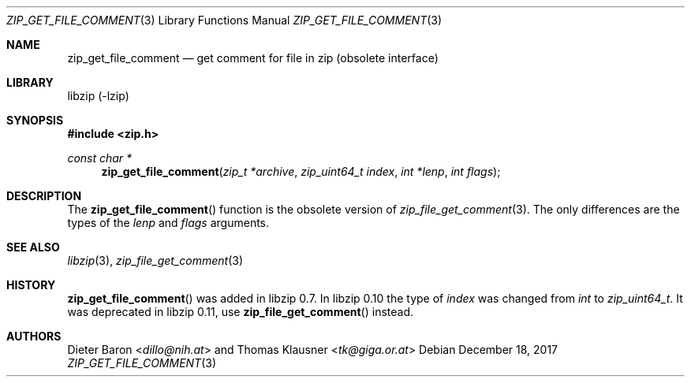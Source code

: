 .\" zip_get_file_comment.mdoc -- get comment for file in zip
.\" Copyright (C) 2006-2017 Dieter Baron and Thomas Klausner
.\"
.\" This file is part of libzip, a library to manipulate ZIP files.
.\" The authors can be contacted at <libzip@nih.at>
.\"
.\" Redistribution and use in source and binary forms, with or without
.\" modification, are permitted provided that the following conditions
.\" are met:
.\" 1. Redistributions of source code must retain the above copyright
.\"    notice, this list of conditions and the following disclaimer.
.\" 2. Redistributions in binary form must reproduce the above copyright
.\"    notice, this list of conditions and the following disclaimer in
.\"    the documentation and/or other materials provided with the
.\"    distribution.
.\" 3. The names of the authors may not be used to endorse or promote
.\"    products derived from this software without specific prior
.\"    written permission.
.\"
.\" THIS SOFTWARE IS PROVIDED BY THE AUTHORS ``AS IS'' AND ANY EXPRESS
.\" OR IMPLIED WARRANTIES, INCLUDING, BUT NOT LIMITED TO, THE IMPLIED
.\" WARRANTIES OF MERCHANTABILITY AND FITNESS FOR A PARTICULAR PURPOSE
.\" ARE DISCLAIMED.  IN NO EVENT SHALL THE AUTHORS BE LIABLE FOR ANY
.\" DIRECT, INDIRECT, INCIDENTAL, SPECIAL, EXEMPLARY, OR CONSEQUENTIAL
.\" DAMAGES (INCLUDING, BUT NOT LIMITED TO, PROCUREMENT OF SUBSTITUTE
.\" GOODS OR SERVICES; LOSS OF USE, DATA, OR PROFITS; OR BUSINESS
.\" INTERRUPTION) HOWEVER CAUSED AND ON ANY THEORY OF LIABILITY, WHETHER
.\" IN CONTRACT, STRICT LIABILITY, OR TORT (INCLUDING NEGLIGENCE OR
.\" OTHERWISE) ARISING IN ANY WAY OUT OF THE USE OF THIS SOFTWARE, EVEN
.\" IF ADVISED OF THE POSSIBILITY OF SUCH DAMAGE.
.\"
.Dd December 18, 2017
.Dt ZIP_GET_FILE_COMMENT 3
.Os
.Sh NAME
.Nm zip_get_file_comment
.Nd get comment for file in zip (obsolete interface)
.Sh LIBRARY
libzip (-lzip)
.Sh SYNOPSIS
.In zip.h
.Ft const char *
.Fn zip_get_file_comment "zip_t *archive" "zip_uint64_t index" "int *lenp" "int flags"
.Sh DESCRIPTION
The
.Fn zip_get_file_comment
function is the obsolete version of
.Xr zip_file_get_comment 3 .
The only differences are the types of the
.Ar lenp
and
.Ar flags
arguments.
.Sh SEE ALSO
.Xr libzip 3 ,
.Xr zip_file_get_comment 3
.Sh HISTORY
.Fn zip_get_file_comment
was added in libzip 0.7.
In libzip 0.10 the type of
.Ar index
was changed from
.Vt int
to
.Vt zip_uint64_t .
It was deprecated in libzip 0.11, use
.Fn zip_file_get_comment
instead.
.Sh AUTHORS
.An -nosplit
.An Dieter Baron Aq Mt dillo@nih.at
and
.An Thomas Klausner Aq Mt tk@giga.or.at
